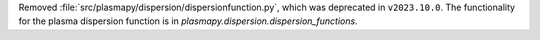 Removed :file:`src/plasmapy/dispersion/dispersionfunction.py`, which was deprecated in ``v2023.10.0``.  The functionality for the plasma dispersion function is in `plasmapy.dispersion.dispersion_functions`.
